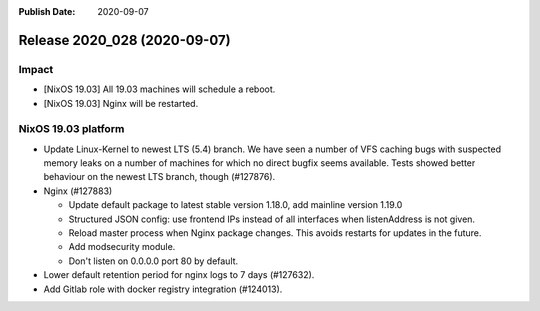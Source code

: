 :Publish Date: 2020-09-07

Release 2020_028 (2020-09-07)
-----------------------------

Impact
^^^^^^

* [NixOS 19.03] All 19.03 machines will schedule a reboot.
* [NixOS 19.03] Nginx will be restarted.

NixOS 19.03 platform
^^^^^^^^^^^^^^^^^^^^

* Update Linux-Kernel to newest LTS (5.4) branch.
  We have seen a number of VFS caching bugs with suspected memory leaks on a
  number of machines for which no direct bugfix seems available.
  Tests showed better behaviour on the newest LTS branch, though (#127876).
* Nginx (#127883)

  * Update default package to latest stable version 1.18.0, add mainline version 1.19.0
  * Structured JSON config: use frontend IPs instead of all interfaces when listenAddress is not given.
  * Reload master process when Nginx package changes. This avoids restarts for updates in the future.
  * Add modsecurity module.
  * Don't listen on 0.0.0.0 port 80 by default.

* Lower default retention period for nginx logs to 7 days (#127632).
* Add Gitlab role with docker registry integration (#124013).


.. vim: set spell spelllang=en:
